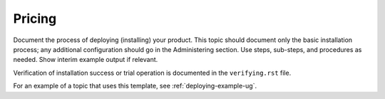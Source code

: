 .. _pricing:

=======
Pricing
=======

Document the process of deploying (installing) your product. This
topic should document only the basic installation process; any
additional configuration should go in the Administering section.
Use steps, sub-steps, and procedures as needed. Show interim
example output if relevant.

Verification of installation success or trial operation is documented
in the ``verifying.rst`` file.

For an example of a topic that uses this template, see
:ref:`deploying-example-ug`.
